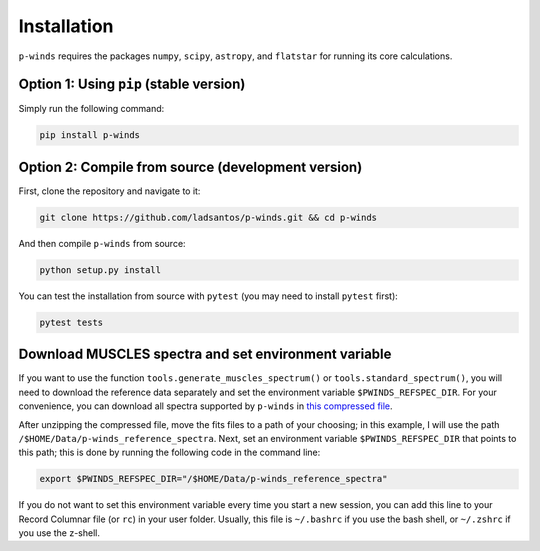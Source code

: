 Installation
============

``p-winds`` requires the packages ``numpy``, ``scipy``, ``astropy``, and
``flatstar`` for running its core calculations.

Option 1: Using ``pip`` (stable version)
--------------------------------------------------------------

Simply run the following command:

.. code-block:: bash

   pip install p-winds

Option 2: Compile from source (development version)
---------------------------------------------------

First, clone the repository and navigate to it:

.. code-block:: bash

   git clone https://github.com/ladsantos/p-winds.git && cd p-winds

And then compile ``p-winds`` from source:

.. code-block:: bash

   python setup.py install

You can test the installation from source with ``pytest`` (you may need to
install ``pytest`` first):

.. code-block:: bash

   pytest tests

Download MUSCLES spectra and set environment variable
-----------------------------------------------------

If you want to use the function ``tools.generate_muscles_spectrum()`` or ``tools.standard_spectrum()``, you will need to download the reference data separately and set the environment variable ``$PWINDS_REFSPEC_DIR``. For your convenience, you can download all spectra supported by ``p-winds`` in `this compressed file
<https://stsci.box.com/s/0sz1grsc9jo0z7we4htos0fr4gcs13ks>`_.

After unzipping the compressed file, move the fits files to a path of your choosing; in this example, I will use the path ``/$HOME/Data/p-winds_reference_spectra``. Next, set an environment variable ``$PWINDS_REFSPEC_DIR`` that points to this path; this is done by running the following code in the command line:

.. code-block:: bash

   export $PWINDS_REFSPEC_DIR="/$HOME/Data/p-winds_reference_spectra"

If you do not want to set this environment variable every time you start a new session, you can add this line to your Record Columnar file (or ``rc``) in your user folder. Usually, this file is ``~/.bashrc`` if you use the bash shell, or ``~/.zshrc`` if you use the z-shell.